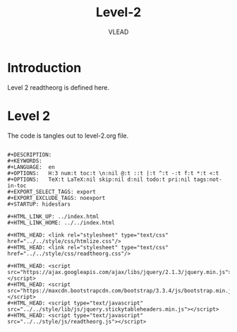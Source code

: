 #+TITLE: Level-2
#+AUTHOR:    VLEAD
#+EMAIL:     engg@virtual-labs.ac.in

* Introduction
  Level 2 readtheorg is defined here.

* Level 2
  The code is tangles out to level-2.org file.

#+BEGIN_SRC make :tangle level-2.org :eval no :noweb yes

#+DESCRIPTION: 
#+KEYWORDS: 
#+LANGUAGE:  en
#+OPTIONS:   H:3 num:t toc:t \n:nil @:t ::t |:t ^:t -:t f:t *:t <:t
#+OPTIONS:   TeX:t LaTeX:nil skip:nil d:nil todo:t pri:nil tags:not-in-toc
#+EXPORT_SELECT_TAGS: export
#+EXPORT_EXCLUDE_TAGS: noexport
#+STARTUP: hidestars

#+HTML_LINK_UP: ../index.html
#+HTML_LINK_HOME: ../../index.html

#+HTML_HEAD: <link rel="stylesheet" type="text/css" href="../../style/css/htmlize.css"/>
#+HTML_HEAD: <link rel="stylesheet" type="text/css" href="../../style/css/readtheorg.css"/>

#+HTML_HEAD: <script src="https://ajax.googleapis.com/ajax/libs/jquery/2.1.3/jquery.min.js"></script>
#+HTML_HEAD: <script src="https://maxcdn.bootstrapcdn.com/bootstrap/3.3.4/js/bootstrap.min.js"></script>
#+HTML_HEAD: <script type="text/javascript" src="../../style/lib/js/jquery.stickytableheaders.min.js"></script>
#+HTML_HEAD: <script type="text/javascript" src="../../style/js/readtheorg.js"></script>


#+END_SRC

